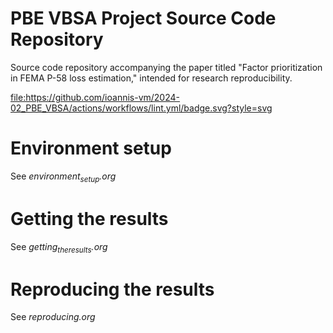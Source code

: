 * PBE VBSA Project Source Code Repository

Source code repository accompanying the paper titled "Factor prioritization in FEMA P-58 loss estimation," intended for research reproducibility.

[[https://github.com/ioannis-vm/2024-02_PBE_VBSA/actions/workflows/lint.yml/badge.svg][file:https://github.com/ioannis-vm/2024-02_PBE_VBSA/actions/workflows/lint.yml/badge.svg?style=svg]]

* Environment setup

See [[environment_setup.org][environment_setup.org]]

* Getting the results

See [[getting_the_results.org][getting_the_results.org]]

* Reproducing the results

See [[reproducing.org][reproducing.org]]
